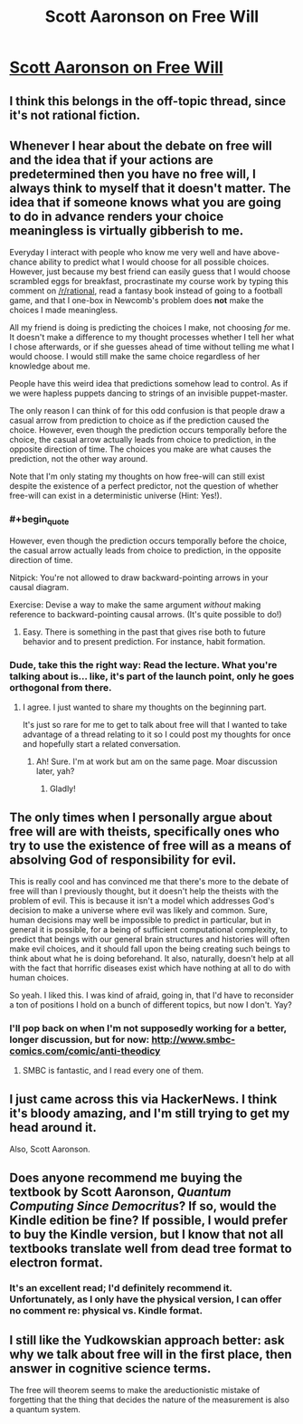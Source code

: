 #+TITLE: Scott Aaronson on Free Will

* [[http://www.scottaaronson.com/democritus/lec18.html][Scott Aaronson on Free Will]]
:PROPERTIES:
:Author: narfanator
:Score: 12
:DateUnix: 1489186286.0
:END:

** I think this belongs in the off-topic thread, since it's not rational fiction.
:PROPERTIES:
:Author: PeridexisErrant
:Score: 1
:DateUnix: 1489214288.0
:END:


** Whenever I hear about the debate on free will and the idea that if your actions are predetermined then you have no free will, I always think to myself that it doesn't matter. The idea that if someone knows what you are going to do in advance renders your choice meaningless is virtually gibberish to me.

Everyday I interact with people who know me very well and have above-chance ability to predict what I would choose for all possible choices. However, just because my best friend can easily guess that I would choose scrambled eggs for breakfast, procrastinate my course work by typing this comment on [[/r/rational]], read a fantasy book instead of going to a football game, and that I one-box in Newcomb's problem does *not* make the choices I made meaningless.

All my friend is doing is predicting the choices I make, not choosing /for/ me. It doesn't make a difference to my thought processes whether I tell her what I chose afterwards, or if she guesses ahead of time without telling me what I would choose. I would still make the same choice regardless of her knowledge about me.

People have this weird idea that predictions somehow lead to control. As if we were hapless puppets dancing to strings of an invisible puppet-master.

The only reason I can think of for this odd confusion is that people draw a casual arrow from prediction to choice as if the prediction caused the choice. However, even though the prediction occurs temporally before the choice, the casual arrow actually leads from choice to prediction, in the opposite direction of time. The choices you make are what causes the prediction, not the other way around.

Note that I'm only stating my thoughts on how free-will can still exist despite the existence of a perfect predictor, not the question of whether free-will can exist in a deterministic universe (Hint: Yes!).
:PROPERTIES:
:Author: xamueljones
:Score: 13
:DateUnix: 1489187771.0
:END:

*** #+begin_quote
  However, even though the prediction occurs temporally before the choice, the casual arrow actually leads from choice to prediction, in the opposite direction of time.
#+end_quote

Nitpick: You're not allowed to draw backward-pointing arrows in your causal diagram.

Exercise: Devise a way to make the same argument /without/ making reference to backward-pointing causal arrows. (It's quite possible to do!)
:PROPERTIES:
:Author: 696e6372656469626c65
:Score: 4
:DateUnix: 1489191090.0
:END:

**** Easy. There is something in the past that gives rise both to future behavior and to present prediction. For instance, habit formation.
:PROPERTIES:
:Author: fubo
:Score: 4
:DateUnix: 1489204715.0
:END:


*** Dude, take this the right way: Read the lecture. What you're talking about is... like, it's part of the launch point, only he goes orthogonal from there.
:PROPERTIES:
:Author: narfanator
:Score: 2
:DateUnix: 1489190698.0
:END:

**** I agree. I just wanted to share my thoughts on the beginning part.

It's just so rare for me to get to talk about free will that I wanted to take advantage of a thread relating to it so I could post my thoughts for once and hopefully start a related conversation.
:PROPERTIES:
:Author: xamueljones
:Score: 1
:DateUnix: 1489190993.0
:END:

***** Ah! Sure. I'm at work but am on the same page. Moar discussion later, yah?
:PROPERTIES:
:Author: narfanator
:Score: 1
:DateUnix: 1489191110.0
:END:

****** Gladly!
:PROPERTIES:
:Author: xamueljones
:Score: 1
:DateUnix: 1489191216.0
:END:


** The only times when I personally argue about free will are with theists, specifically ones who try to use the existence of free will as a means of absolving God of responsibility for evil.

This is really cool and has convinced me that there's more to the debate of free will than I previously thought, but it doesn't help the theists with the problem of evil. This is because it isn't a model which addresses God's decision to make a universe where evil was likely and common. Sure, human decisions may well be impossible to predict in particular, but in general it is possible, for a being of sufficient computational complexity, to predict that beings with our general brain structures and histories will often make evil choices, and it should fall upon the being creating such beings to think about what he is doing beforehand. It also, naturally, doesn't help at all with the fact that horrific diseases exist which have nothing at all to do with human choices.

So yeah. I liked this. I was kind of afraid, going in, that I'd have to reconsider a ton of positions I hold on a bunch of different topics, but now I don't. Yay?
:PROPERTIES:
:Author: Frommerman
:Score: 7
:DateUnix: 1489188489.0
:END:

*** I'll pop back on when I'm not supposedly working for a better, longer discussion, but for now: [[http://www.smbc-comics.com/comic/anti-theodicy]]
:PROPERTIES:
:Author: narfanator
:Score: 4
:DateUnix: 1489190865.0
:END:

**** SMBC is fantastic, and I read every one of them.
:PROPERTIES:
:Author: Frommerman
:Score: 1
:DateUnix: 1489362644.0
:END:


** I just came across this via HackerNews. I think it's bloody amazing, and I'm still trying to get my head around it.

Also, Scott Aaronson.
:PROPERTIES:
:Author: narfanator
:Score: 2
:DateUnix: 1489186318.0
:END:


** Does anyone recommend me buying the textbook by Scott Aaronson, /Quantum Computing Since Democritus/? If so, would the Kindle edition be fine? If possible, I would prefer to buy the Kindle version, but I know that not all textbooks translate well from dead tree format to electron format.
:PROPERTIES:
:Author: xamueljones
:Score: 2
:DateUnix: 1489186972.0
:END:

*** It's an excellent read; I'd definitely recommend it. Unfortunately, as I only have the physical version, I can offer no comment re: physical vs. Kindle format.
:PROPERTIES:
:Author: 696e6372656469626c65
:Score: 1
:DateUnix: 1489191301.0
:END:


** I still like the Yudkowskian approach better: ask why we talk about free will in the first place, then answer in cognitive science terms.

The free will theorem seems to make the areductionistic mistake of forgetting that the thing that decides the nature of the measurement is also a quantum system.
:PROPERTIES:
:Author: mhd-hbd
:Score: 1
:DateUnix: 1489213913.0
:END:
